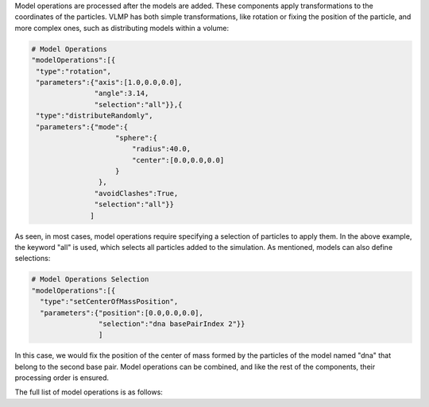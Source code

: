 Model operations are processed after the models are added. 
These components apply transformations to the coordinates of the particles. 
VLMP has both simple transformations, like rotation or fixing the position of the particle, and more complex ones, 
such as distributing models within a volume:

.. code-block:: python

   # Model Operations
   "modelOperations":[{
    "type":"rotation",
    "parameters":{"axis":[1.0,0.0,0.0],
                  "angle":3.14,
                  "selection":"all"}},{
    "type":"distributeRandomly",
    "parameters":{"mode":{
                       "sphere":{
                           "radius":40.0,
                           "center":[0.0,0.0,0.0]
                       }
                   },
                  "avoidClashes":True,
                  "selection":"all"}}
                 ]

As seen, in most cases, model operations require specifying a selection of particles to apply them. 
In the above example, the keyword "all" is used, which selects all particles added to the simulation. 
As mentioned, models can also define selections:

.. code-block:: python

   # Model Operations Selection
   "modelOperations":[{
     "type":"setCenterOfMassPosition",
     "parameters":{"position":[0.0,0.0,0.0],
                   "selection":"dna basePairIndex 2"}}
                   ]

In this case, we would fix the position of the center of mass formed by the particles of the model named 
"dna" that belong to the second base pair. Model operations can be combined, and like the rest of the components, 
their processing order is ensured.

The full list of model operations is as follows:


